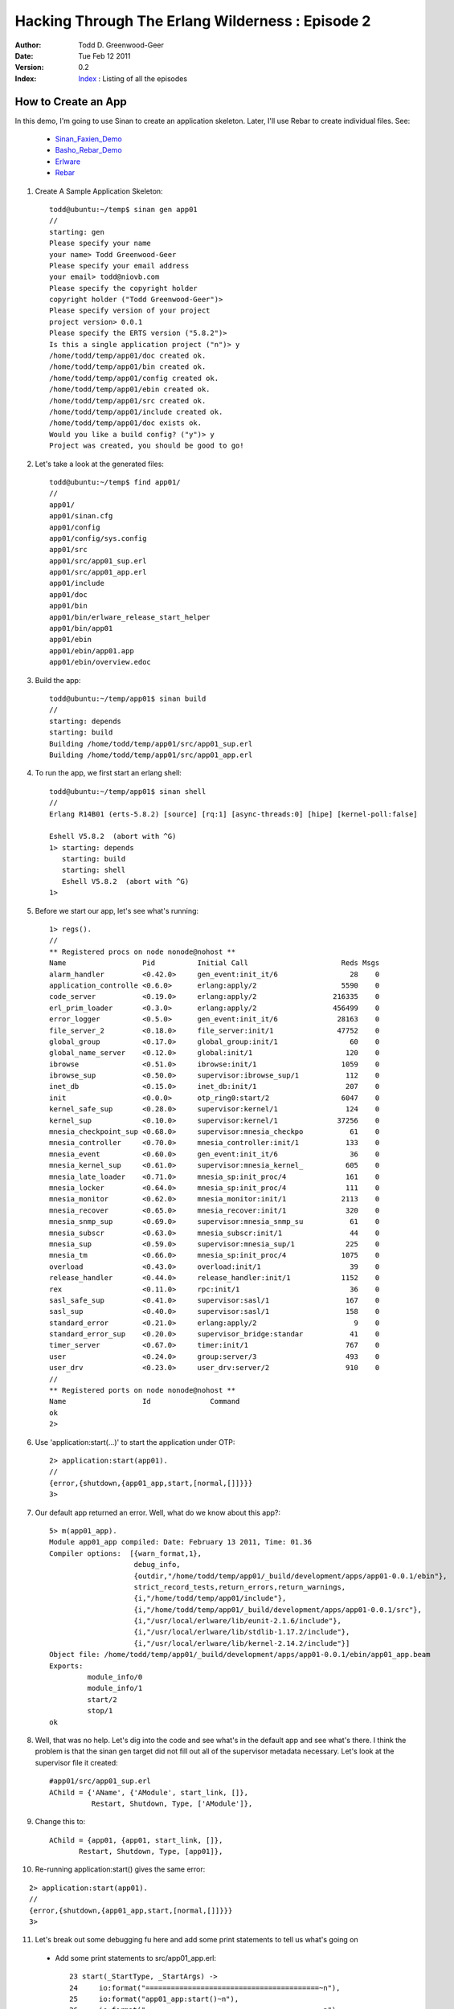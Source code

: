 =================================================
Hacking Through The Erlang Wilderness : Episode 2
=================================================

.. footer:: Copyright (c) 2011 Todd D. Greenwood-Geer 

:Author: Todd D. Greenwood-Geer
:Date: Tue Feb 12  2011
:Version: 0.2
:Index: Index_ : Listing of all the episodes

-----------------------
How to Create an App
-----------------------

In this demo, I'm going to use Sinan to create an application skeleton. Later, I'll use Rebar to create individual files. See:

 * Sinan_Faxien_Demo_
 * Basho_Rebar_Demo_
 * Erlware_
 * Rebar_

1. Create A Sample Application Skeleton::

    todd@ubuntu:~/temp$ sinan gen app01
    //
    starting: gen
    Please specify your name 
    your name> Todd Greenwood-Geer
    Please specify your email address 
    your email> todd@niovb.com
    Please specify the copyright holder 
    copyright holder ("Todd Greenwood-Geer")> 
    Please specify version of your project
    project version> 0.0.1
    Please specify the ERTS version ("5.8.2")> 
    Is this a single application project ("n")> y
    /home/todd/temp/app01/doc created ok.
    /home/todd/temp/app01/bin created ok.
    /home/todd/temp/app01/config created ok.
    /home/todd/temp/app01/ebin created ok.
    /home/todd/temp/app01/src created ok.
    /home/todd/temp/app01/include created ok.
    /home/todd/temp/app01/doc exists ok.
    Would you like a build config? ("y")> y
    Project was created, you should be good to go!

2. Let's take a look at the generated files::

    todd@ubuntu:~/temp$ find app01/
    //
    app01/
    app01/sinan.cfg
    app01/config
    app01/config/sys.config
    app01/src
    app01/src/app01_sup.erl
    app01/src/app01_app.erl
    app01/include
    app01/doc
    app01/bin
    app01/bin/erlware_release_start_helper
    app01/bin/app01
    app01/ebin
    app01/ebin/app01.app
    app01/ebin/overview.edoc

3. Build the app::

    todd@ubuntu:~/temp/app01$ sinan build
    //
    starting: depends
    starting: build
    Building /home/todd/temp/app01/src/app01_sup.erl
    Building /home/todd/temp/app01/src/app01_app.erl

4. To run the app, we first start an erlang shell::

    todd@ubuntu:~/temp/app01$ sinan shell
    //
    Erlang R14B01 (erts-5.8.2) [source] [rq:1] [async-threads:0] [hipe] [kernel-poll:false]

    Eshell V5.8.2  (abort with ^G)
    1> starting: depends
       starting: build
       starting: shell
       Eshell V5.8.2  (abort with ^G)
    1> 

5. Before we start our app, let's see what's running::
    
    1> regs().       
    //
    ** Registered procs on node nonode@nohost **
    Name                  Pid          Initial Call                      Reds Msgs
    alarm_handler         <0.42.0>     gen_event:init_it/6                 28    0
    application_controlle <0.6.0>      erlang:apply/2                    5590    0
    code_server           <0.19.0>     erlang:apply/2                  216335    0
    erl_prim_loader       <0.3.0>      erlang:apply/2                  456499    0
    error_logger          <0.5.0>      gen_event:init_it/6              28163    0
    file_server_2         <0.18.0>     file_server:init/1               47752    0
    global_group          <0.17.0>     global_group:init/1                 60    0
    global_name_server    <0.12.0>     global:init/1                      120    0
    ibrowse               <0.51.0>     ibrowse:init/1                    1059    0
    ibrowse_sup           <0.50.0>     supervisor:ibrowse_sup/1           112    0
    inet_db               <0.15.0>     inet_db:init/1                     207    0
    init                  <0.0.0>      otp_ring0:start/2                 6047    0
    kernel_safe_sup       <0.28.0>     supervisor:kernel/1                124    0
    kernel_sup            <0.10.0>     supervisor:kernel/1              37256    0
    mnesia_checkpoint_sup <0.68.0>     supervisor:mnesia_checkpo           61    0
    mnesia_controller     <0.70.0>     mnesia_controller:init/1           133    0
    mnesia_event          <0.60.0>     gen_event:init_it/6                 36    0
    mnesia_kernel_sup     <0.61.0>     supervisor:mnesia_kernel_          605    0
    mnesia_late_loader    <0.71.0>     mnesia_sp:init_proc/4              161    0
    mnesia_locker         <0.64.0>     mnesia_sp:init_proc/4              111    0
    mnesia_monitor        <0.62.0>     mnesia_monitor:init/1             2113    0
    mnesia_recover        <0.65.0>     mnesia_recover:init/1              320    0
    mnesia_snmp_sup       <0.69.0>     supervisor:mnesia_snmp_su           61    0
    mnesia_subscr         <0.63.0>     mnesia_subscr:init/1                44    0
    mnesia_sup            <0.59.0>     supervisor:mnesia_sup/1            225    0
    mnesia_tm             <0.66.0>     mnesia_sp:init_proc/4             1075    0
    overload              <0.43.0>     overload:init/1                     39    0
    release_handler       <0.44.0>     release_handler:init/1            1152    0
    rex                   <0.11.0>     rpc:init/1                          36    0
    sasl_safe_sup         <0.41.0>     supervisor:sasl/1                  167    0
    sasl_sup              <0.40.0>     supervisor:sasl/1                  158    0
    standard_error        <0.21.0>     erlang:apply/2                       9    0
    standard_error_sup    <0.20.0>     supervisor_bridge:standar           41    0
    timer_server          <0.67.0>     timer:init/1                       767    0
    user                  <0.24.0>     group:server/3                     493    0
    user_drv              <0.23.0>     user_drv:server/2                  910    0
    //
    ** Registered ports on node nonode@nohost **
    Name                  Id              Command                                 
    ok
    2> 


6. Use 'application:start(...)' to start the application under OTP::

    2> application:start(app01).
    //
    {error,{shutdown,{app01_app,start,[normal,[]]}}}
    3> 

7. Our default app returned an error. Well, what do we know about this app?::

    5> m(app01_app).
    Module app01_app compiled: Date: February 13 2011, Time: 01.36
    Compiler options:  [{warn_format,1},
                        debug_info,
                        {outdir,"/home/todd/temp/app01/_build/development/apps/app01-0.0.1/ebin"},
                        strict_record_tests,return_errors,return_warnings,
                        {i,"/home/todd/temp/app01/include"},
                        {i,"/home/todd/temp/app01/_build/development/apps/app01-0.0.1/src"},
                        {i,"/usr/local/erlware/lib/eunit-2.1.6/include"},
                        {i,"/usr/local/erlware/lib/stdlib-1.17.2/include"},
                        {i,"/usr/local/erlware/lib/kernel-2.14.2/include"}]
    Object file: /home/todd/temp/app01/_build/development/apps/app01-0.0.1/ebin/app01_app.beam
    Exports: 
             module_info/0
             module_info/1
             start/2
             stop/1
    ok

8. Well, that was no help. Let's dig into the code and see what's in the default app and see what's there. I think the problem is that the sinan gen target did not fill out all of the supervisor metadata necessary. Let's look at the supervisor file it created::

    #app01/src/app01_sup.erl
    AChild = {'AName', {'AModule', start_link, []},
              Restart, Shutdown, Type, ['AModule']},

9. Change this to::
  
    AChild = {app01, {app01, start_link, []},
           Restart, Shutdown, Type, [app01]},

10. Re-running application:start() gives the same error:

::

    2> application:start(app01).
    //
    {error,{shutdown,{app01_app,start,[normal,[]]}}}
    3> 

11. Let's break out some debugging fu here and add some print statements to tell us what's going on

 * Add some print statements to src/app01_app.erl::

     23 start(_StartType, _StartArgs) ->
     24     io:format("=========================================~n"),
     25     io:format("app01_app:start()~n"),
     26     io:format("=========================================~n"),
     27     case app01_sup:start_link() of
     28         {ok, Pid} ->
     29             {ok, Pid};
     30         Error ->
     31             Error
     32     end.
     33 
     34 %% @private
     35 -spec stop(State::any()) -> ok.
     36 stop(_State) ->
     37     io:format("=========================================~n"),
     38     io:format("app01_app:stop()~n"),
     39     io:format("=========================================~n"),
     40     ok.


 * Start up the shell launch again::

    todd@ubuntu:~/temp/app01$ sinan shell
    //
    Erlang R14B01 (erts-5.8.2) [source] [rq:1] [async-threads:0] [hipe] [kernel-poll:false]
    //
    Eshell V5.8.2  (abort with ^G)
    1> starting: depends
    starting: build
    starting: shell
    Eshell V5.8.2  (abort with ^G)
    //
    1> application:start(app01).
    =========================================
    app01: start()
    =========================================
    1> {error,{shutdown,{app01_app,start,[normal,[]]}}}
    2> 

12. Ok, so we can see that the app is entering the app01_app:start() method. And it also seems to be crapping out. We can use the 'regs().' method to see if the app01 process is running (it isn't). We can also put more print statements in to see how the app is starting:

 * Add some print statements to src/app01_sup.erl::

     24 start_link() ->
     25     io:format("=========================================~n"),
     26     io:format("app01_sup:start_link()~n"),
     27     io:format("=========================================~n"),
     28     supervisor:start_link({local, ?SERVER}, ?MODULE, []).
     29 
     38 init([]) ->
     39     io:format("=========================================~n"),
     40     io:format("app01_sup:init()~n"),
     41     io:format("=========================================~n"),

 * Try running the app again::

    todd@ubuntu:~/temp/app01$ sinan shell
    //
    Erlang R14B01 (erts-5.8.2) [source] [rq:1] [async-threads:0] [hipe] [kernel-poll:false]
    //
    Eshell V5.8.2  (abort with ^G)
    1> starting: depends
    starting: build
    Building /home/todd/temp/app01/src/app01_sup.erl
    Building /home/todd/temp/app01/src/app01_app.erl
    starting: shell
    Eshell V5.8.2  (abort with ^G)
    1> application:start(app01).
    =========================================
    app01_app: start()
    =========================================
    =========================================
    app01_sup:start_link()
    =========================================
    =========================================
    app01_sup:init()
    =========================================
    1> {error,{shutdown,{app01_app,start,[normal,[]]}}}


13. Ok, so we're definitely crapping out in the init. Call me crazy, but I think we're missing something here. My guess is that we need some piece of code that actually does something. You see, the _app is really just the wrapper to start and stop the app. The _sup is the management code. So what we probably need is something that the init calls into. Let's add a new file to src, called src/app01.erl. We can use Rebar_ to create this file:

 * Install Rebar_ locally::
    
    todd@ubuntu:~/temp/app01$ wget http://bitbucket.org/basho/rebar/downloads/rebar; chmod u+x rebar

 * Create a gen_server file::

    todd@ubuntu:~/temp/app01$ rebar list-templates
    ==> app01 (list-templates)
    Available templates:
            * simplesrv: priv/templates/simplesrv.template (escript)
            * simplenode: priv/templates/simplenode.template (escript)
            * simplemod: priv/templates/simplemod.template (escript)
            * simplefsm: priv/templates/simplefsm.template (escript)
            * simpleapp: priv/templates/simpleapp.template (escript)
            * basicnif: priv/templates/basicnif.template (escript)

    todd@ubuntu:~/temp/app01$ rebar create template=simplesrv

 * Move the file and edit::

    $ mv src/myserver.erl src/app01.erl
    // 
    // change this line from 'myserver' to 'app01'
    //
    -module(myserver).
    //
    -module(app01).

 * The full generated file looks like::

    -module(app01).
    -behaviour(gen_server).
    -define(SERVER, ?MODULE).

    %% ------------------------------------------------------------------
    %% API Function Exports
    %% ------------------------------------------------------------------

    -export([start_link/0]).

    %% ------------------------------------------------------------------
    %% gen_server Function Exports
    %% ------------------------------------------------------------------

    -export([init/1, handle_call/3, handle_cast/2, handle_info/2, terminate/2, code_change/3]).

    %% ------------------------------------------------------------------
    %% API Function Definitions
    %% ------------------------------------------------------------------

    start_link() ->
      gen_server:start_link({local, ?SERVER}, ?MODULE, [], []).

    %% ------------------------------------------------------------------
    %% gen_server Function Definitions
    %% ------------------------------------------------------------------

    init(Args) ->
      {ok, Args}.

    handle_call(_Request, _From, State) ->
      {noreply, ok, State}.

    handle_cast(_Msg, State) ->
      {noreply, State}.

    handle_info(_Info, State) ->
      {noreply, State}.

    terminate(_Reason, _State) ->
      ok.

    code_change(_OldVsn, State, _Extra) ->
      {ok, State}.

    %% ------------------------------------------------------------------
    %% Internal Function Definitions
    %% ------------------------------------------------------------------


14. Try to build
    
::

    todd@ubuntu:~/temp/app01/src$ sinan build
    starting: depends
    starting: build
    Module (app01) in file /home/todd/temp/app01/src/app01.erl is not in the module list. Removing from build queue.

15. So, we need to add this file to the 'module list', whatever that is... A quick grep of our project shows a likely candidate:

 * This file seems like it has a module list::

    #ebin/app01.app
    //
    %% This is the application resource file (.app file) for the app01,
    %% application.
    {application, app01,
      [{description, "Your Desc HERE"},
       {vsn, "0.0.1"},
       {modules, [app01_app,
                  app01_sup]},
       {registered,[app01_sup]},
       {applications, [kernel, stdlib]},
       {mod, {app01_app,[]}},
       {start_phases, []}]}.

 * Let's add our app01.erl to the modules entry::

    {modules, [app01_app,
              app01_sup]},
    //
    // becomes
    //
    {modules,[   app01,
                app01_app,
                app01_sup]},


16. Now we're building!
    
::

    todd@ubuntu:~/temp/app01$ sinan build
    //
    starting: depends
    starting: build
    Building /home/todd/temp/app01/src/app01_sup.erl
    Building /home/todd/temp/app01/src/app01_app.erl
    Building /home/todd/temp/app01/src/app01.erl

17. Run the app

::

    todd@ubuntu:~/temp/app01$ sinan shell
    Erlang R14B01 (erts-5.8.2) [source] [rq:1] [async-threads:0] [hipe] [kernel-poll:false]

    Eshell V5.8.2  (abort with ^G)
    1> starting: depends
    starting: build
    starting: shell
    Eshell V5.8.2  (abort with ^G)
    1> application:start(app01).
    =========================================
    app01_app: start()
    =========================================
    =========================================
    app01_sup:start_link()
    =========================================
    =========================================
    app01_sup:init()
    =========================================
    1> ok

18. Cool. We finally have an app that at least doesn't crap out. Does our app show up in the registry? 

::

    2> regs().
    //
    ** Registered procs on node nonode@nohost **
    Name                  Pid          Initial Call                      Reds Msgs
    alarm_handler         <0.42.0>     gen_event:init_it/6                 28    0
    app01                 <0.100.0>    app01:init/1                        26    0
    app01_sup             <0.99.0>     supervisor:app01_sup/1             150    0
    ...

19. Yes it does. 

20. So, in the next episode, I'll implement some actual functionality for this app.

References
==========

.. [ARMSTRONG]
    Armstrong, Joe.
    Programming Erlang
    The Pragmatic Bookshelf, 2007. ISBN 978-1-934356-00-5

.. [CESARINI] 
    Cesarini, Francesco, Thompson, Simon.
    Erlang Programming
    O'Reily, 2009. ISBN 978-0-596-51818-9

.. [LOGAN]
    Logan, Martin, Merritt, Eric, Carlsson, Richard.
    Erlang and OTP in Action
    Manning, 2011. ISBN 9781933988788

.. _Sinan_Faxien_Demo: http://www.youtube.com/watch?v=XI7S2NwFPOE

.. _Basho_Rebar_Demo: http://blog.basho.com/category/rebar/

.. _Erlware: http://erlware.com/

.. _Rebar: https://bitbucket.org/basho/rebar/wiki/GettingStarted

.. _Index: https://github.com/ToddG/experimental/tree/master/erlang/wilderness
